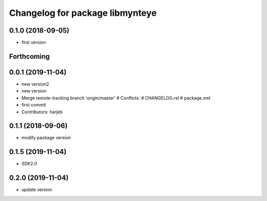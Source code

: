 ^^^^^^^^^^^^^^^^^^^^^^^^^^^^^^^^
Changelog for package libmynteye
^^^^^^^^^^^^^^^^^^^^^^^^^^^^^^^^


0.1.0 (2018-09-05)
------------------
* first version

Forthcoming
-----------

0.0.1 (2019-11-04)
------------------
* new version2
* new version
* Merge remote-tracking branch 'origin/master'
  # Conflicts:
  #	CHANGELOG.rst
  #	package.xml
* first commit
* Contributors: harjeb

0.1.1 (2018-09-06)
------------------
* modify package version

0.1.5 (2019-11-04)
------------------
* SDK2.0

0.2.0 (2019-11-04)
------------------
* update version

